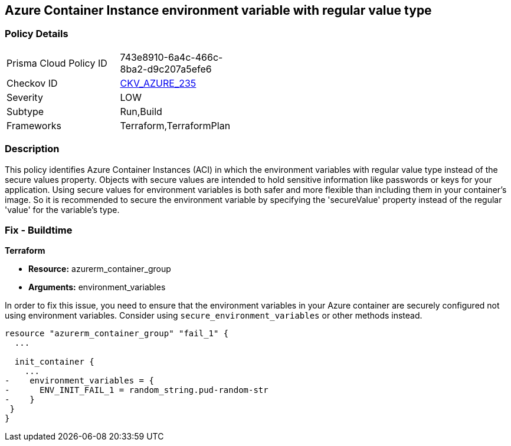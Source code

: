 
== Azure Container Instance environment variable with regular value type

=== Policy Details

[width=45%]
[cols="1,1"]
|===
|Prisma Cloud Policy ID
| 743e8910-6a4c-466c-8ba2-d9c207a5efe6

|Checkov ID
| https://github.com/bridgecrewio/checkov/blob/main/checkov/terraform/checks/resource/azure/AzureContainerInstanceEnvVarSecureValueType.py[CKV_AZURE_235]

|Severity
|LOW

|Subtype
|Run,Build

|Frameworks
|Terraform,TerraformPlan

|===

=== Description

This policy identifies Azure Container Instances (ACI) in which the environment variables with regular value type instead of the secure values property. Objects with secure values are intended to hold sensitive information like passwords or keys for your application. Using secure values for environment variables is both safer and more flexible than including them in your container's image. So it is recommended to secure the environment variable by specifying the 'secureValue' property instead of the regular 'value' for the variable's type.


=== Fix - Buildtime

*Terraform*

* *Resource:* azurerm_container_group
* *Arguments:* environment_variables

In order to fix this issue, you need to ensure that the environment variables in your Azure container are securely configured not using environment variables. Consider using `secure_environment_variables` or other methods instead.

[source,hcl]
----
resource "azurerm_container_group" "fail_1" {
  ...

  init_container {
    ...
-    environment_variables = {
-      ENV_INIT_FAIL_1 = random_string.pud-random-str
-    }
 }
}
----

